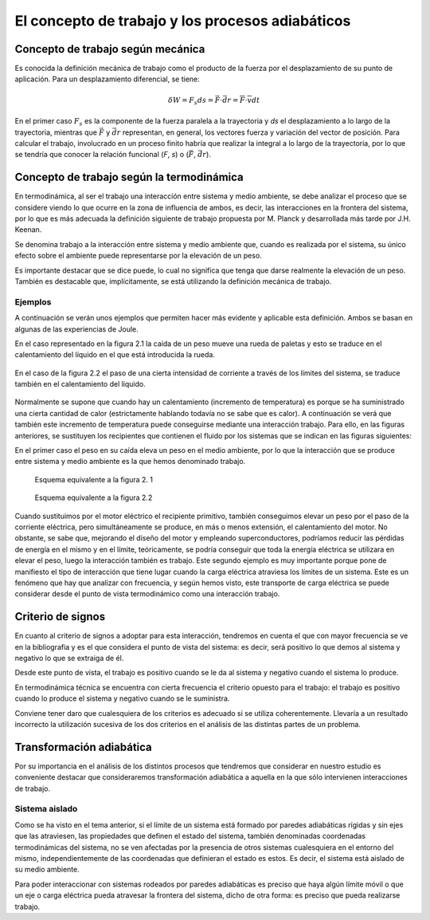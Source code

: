 El concepto de trabajo y los procesos adiabáticos
=================================================

Concepto de trabajo según mecánica
----------------------------------

Es conocida la definición mecánica de trabajo como el producto de la fuerza por el desplazamiento de su punto de aplicación. Para un desplazamiento diferencial, se tiene:

.. math::

   \delta W = F_s ds = \vec F \cdot \vec{dr} = \overline{F} \cdot \overline{v} dt


En el primer caso :math:`F_s` es la componente de la fuerza paralela a la trayectoria y *ds* el desplazamiento a lo largo de la trayectoria, mientras que :math:`\vec{F}` y :math:`\vec{dr}` representan, en general, los vectores fuerza y variación del vector de posición. Para calcular el trabajo, involucrado en un proceso finito habría que realizar la integral a lo largo de la trayectoria, por lo que se tendría que conocer la relación funcional (*F*, *s*) o (:math:`\vec{F}`, :math:`\vec{dr}`).


Concepto de trabajo según la termodinámica
------------------------------------------

En termodinámica, al ser el trabajo una interacción entre sistema y medio ambiente, se debe analizar el proceso que se considere viendo lo que ocurre en la zona de influencia de ambos, es decir, las interacciones en la frontera del sistema, por lo que es más adecuada la definición siguiente de trabajo propuesta por M. Planck y desarrollada más tarde por J.H. Keenan.

Se denomina trabajo a la interacción entre sistema y medio ambiente que, cuando es realizada por el sistema, su único efecto sobre el ambiente puede representarse por la elevación de un peso.

Es importante destacar que se dice puede, lo cual no significa que tenga que darse realmente la elevación de un peso. También es destacable que, implícitamente, se está utilizando la definición mecánica de trabajo.

Ejemplos
^^^^^^^^

A continuación se verán unos ejemplos que permiten hacer más evidente y aplicable esta definición. Ambos se basan en algunas de las experiencias de Joule.

En el caso representado en la figura 2.1 la caída de un peso mueve una rueda de paletas y esto se traduce en el calentamiento del líquido en el que está introducida la rueda. 

.. figure:: ./img/fig2_1.png
   :width: 50%
   
En el caso de la figura 2.2 el paso de una cierta intensidad de corriente a través de los límites del sistema, se traduce también en el calentamiento del líquido.

.. figure:: ./img/fig2_2.png
   :width: 50%

Normalmente se supone que cuando hay un calentamiento (incremento de temperatura) es porque se ha suministrado una cierta cantidad de calor (estrictamente hablando todavía no se sabe que es calor). A continuación se verá que también este incremento de temperatura puede conseguirse mediante una interacción trabajo. Para ello, en las figuras anteriores, se sustituyen los recipientes que contienen el fluido por los sistemas que se indican en las figuras siguientes:

En el primer caso el peso en su caída eleva un peso en el medio ambiente, por lo que la interacción que se produce entre sistema y medio ambiente es la que hemos denominado trabajo.

.. figure:: ./img/fig2_3.png
   :width: 50%
   
   Esquema equivalente a la figura 2. 1


.. figure:: ./img/fig2_4.png
   :width: 50%
   
   Esquema equivalente a la figura 2.2

Cuando sustituimos por el motor eléctrico el recipiente primitivo, también conseguimos elevar un peso por el paso de la corriente eléctrica, pero simultáneamente se produce, en más o menos extensión, el calentamiento del motor. No obstante, se sabe que, mejorando el diseño del motor y empleando superconductores, podríamos reducir las pérdidas de energía en el mismo y en el límite, teóricamente, se podría conseguir que toda la energía eléctrica se utilizara en elevar el peso, luego la interacción también es trabajo. Este segundo ejemplo es muy importante porque pone de manifiesto el tipo de interacción que tiene lugar cuando la carga eléctrica atraviesa los límites de un sistema. Este es un fenómeno que hay que analizar con frecuencia, y según hemos visto, este transporte de carga eléctrica se puede considerar desde el punto de vista termodinámico como una interacción trabajo.


Criterio de signos
------------------

En cuanto al criterio de signos a adoptar para esta interacción, tendremos en cuenta el que con mayor frecuencia se ve en la bibliografia y es el que considera el punto de vista del sistema: es decir, será positivo lo que demos al sistema y negativo lo que se extraiga de él.

Desde este punto de vista, el trabajo es positivo cuando se le da al sistema y negativo cuando el sistema lo produce.

En termodinámica técnica se encuentra con cierta frecuencia el criterio opuesto para el trabajo: el trabajo es positivo cuando lo produce el sistema y negativo cuando se le suministra.

Conviene tener daro que cualesquiera de los criterios es adecuado si se utiliza coherentemente. Llevaría a un resultado incorrecto la utilización sucesiva de los dos criterios en el análisis de las distintas partes de un problema.

Transformación adiabática
-------------------------

Por su importancia en el análisis de los distintos procesos que tendremos que considerar en nuestro estudio es conveniente destacar que consideraremos transformación adiabática a aquella en la que sólo intervienen interacciones de trabajo.

Sistema aislado
^^^^^^^^^^^^^^^

Como se ha visto en el tema anterior, si el límite de un sistema está formado por paredes adiabáticas rígidas y sin ejes que las atraviesen, las propiedades que definen el estado del sistema, también denominadas coordenadas termodinámicas del sistema, no se ven afectadas por la presencia de otros sistemas cualesquiera en el entorno del mismo, independientemente de las coordenadas que definieran el estado es estos. Es decir, el sistema está aislado de su medio ambiente.

Para poder interaccionar con sistemas rodeados por paredes adiabáticas es preciso que haya algún límite móvil o que un eje o carga eléctrica pueda atravesar la frontera del sistema, dicho de otra forma: es preciso que pueda realizarse trabajo.
